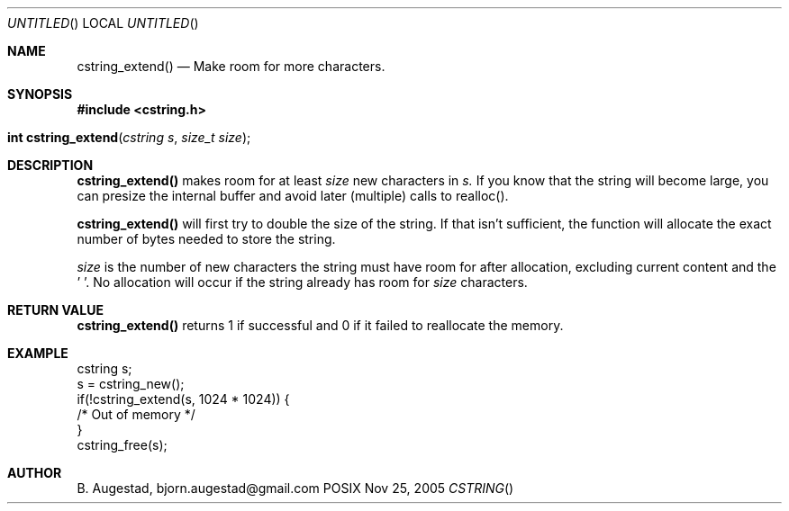 .Dd Nov 25, 2005
.Os POSIX
.Dt CSTRING
.Th cstring_extend 3
.Sh NAME
.Nm cstring_extend()
.Nd Make room for more characters.
.Sh SYNOPSIS
.Fd #include <cstring.h>
.Fo "int cstring_extend"
.Fa "cstring s"
.Fa "size_t size"
.Fc
.Sh DESCRIPTION
.Nm
makes room for at least 
.Fa size
new characters in 
.Fa s.
If you know that the string will become large, you can presize the
internal buffer and avoid later (multiple) calls to realloc().
.Pp
.Nm 
will first try to double the size of the string. If that isn't sufficient,
the function will allocate the exact number of bytes needed to store the string.
.Pp
.Fa size
is the number of new characters the string must have 
room for after allocation, excluding current content and the '\0'. 
No allocation will occur if the string already has room for 
.Fa size
characters.
.Sh RETURN VALUE
.Nm
returns 1 if successful and 0 if it failed to reallocate 
the memory.
.Sh EXAMPLE
.Bd -literal
cstring s;
s = cstring_new();
if(!cstring_extend(s, 1024 * 1024)) {
   /* Out of memory */
}
...
cstring_free(s);
.Ed
.Sh AUTHOR
.An B. Augestad, bjorn.augestad@gmail.com
